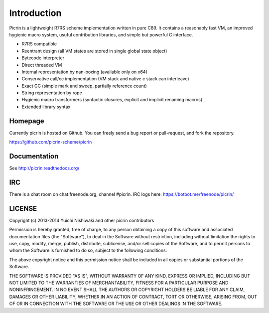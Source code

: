 Introduction
============

Picrin is a lightweight R7RS scheme implementation written in pure C89. It contains a reasonably fast VM, an improved hygienic macro system, usuful contribution libraries, and simple but powerful C interface.

- R7RS compatible
- Reentrant design (all VM states are stored in single global state object)
- Bytecode interpreter
- Direct threaded VM
- Internal representation by nan-boxing (available only on x64)
- Conservative call/cc implementation (VM stack and native c stack can interleave)
- Exact GC (simple mark and sweep, partially reference count)
- String representation by rope
- Hygienic macro transformers (syntactic closures, explicit and implicit renaming macros)
- Extended library syntax

Homepage
--------

Currently picrin is hosted on Github. You can freely send a bug report or pull-request, and fork the repository.

https://github.com/picrin-scheme/picrin

Documentation
-------------

See http://picrin.readthedocs.org/

IRC
---

There is a chat room on chat.freenode.org, channel #picrin. IRC logs here: https://botbot.me/freenode/picrin/

LICENSE
-------

Copyright (c) 2013-2014 Yuichi Nishiwaki and other picrin contributors

Permission is hereby granted, free of charge, to any person obtaining a copy of
this software and associated documentation files (the "Software"), to deal in
the Software without restriction, including without limitation the rights to
use, copy, modify, merge, publish, distribute, sublicense, and/or sell copies of
the Software, and to permit persons to whom the Software is furnished to do so,
subject to the following conditions:

The above copyright notice and this permission notice shall be included in all
copies or substantial portions of the Software.

THE SOFTWARE IS PROVIDED "AS IS", WITHOUT WARRANTY OF ANY KIND, EXPRESS OR
IMPLIED, INCLUDING BUT NOT LIMITED TO THE WARRANTIES OF MERCHANTABILITY, FITNESS
FOR A PARTICULAR PURPOSE AND NONINFRINGEMENT. IN NO EVENT SHALL THE AUTHORS OR
COPYRIGHT HOLDERS BE LIABLE FOR ANY CLAIM, DAMAGES OR OTHER LIABILITY, WHETHER
IN AN ACTION OF CONTRACT, TORT OR OTHERWISE, ARISING FROM, OUT OF OR IN
CONNECTION WITH THE SOFTWARE OR THE USE OR OTHER DEALINGS IN THE SOFTWARE.

